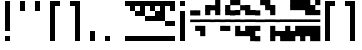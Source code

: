 SplineFontDB: 3.2
FontName: Block
FullName: Compacity Block
FamilyName: Compacity Block
Weight: Regular
Copyright: Copyright 2022 Aleksandar Radivojevic
UComments: "Last configured on Wed Apr 19 01:20:12 2023"
FontLog: "Compact font made to save space and for fun.. mostly fun"
Version: 0.2
DefaultBaseFilename: compacity-block
ItalicAngle: 0
UnderlinePosition: -102
UnderlineWidth: 51
Ascent: 819
Descent: 205
InvalidEm: 0
LayerCount: 2
Layer: 0 0 "Back" 1
Layer: 1 0 "Fore" 0
XUID: [1021 463 591828059 535]
FSType: 0
OS2Version: 0
OS2_WeightWidthSlopeOnly: 0
OS2_UseTypoMetrics: 1
CreationTime: 1641441649
ModificationTime: 1681860012
PfmFamily: 17
TTFWeight: 400
TTFWidth: 5
LineGap: 92
VLineGap: 0
OS2TypoAscent: 0
OS2TypoAOffset: 1
OS2TypoDescent: 0
OS2TypoDOffset: 1
OS2TypoLinegap: 92
OS2WinAscent: 0
OS2WinAOffset: 1
OS2WinDescent: 0
OS2WinDOffset: 1
HheadAscent: 0
HheadAOffset: 1
HheadDescent: 0
HheadDOffset: 1
OS2Vendor: 'PfEd'
Lookup: 1 0 0 "to-bit" { "to-bit-1"  } []
Lookup: 6 0 0 "contextual-lookup-to-raw-bit" { "contextual-lookup-to-raw-bit-1"  } ['calt' ('DFLT' <'dflt' > 'latn' <'dflt' > ) ]
MarkAttachClasses: 1
DEI: 91125
ChainSub2: class "contextual-lookup-to-raw-bit-1" 4 4 4 2
  Class: 79 glyph67 glyph68 glyph69 glyph70 glyph71 glyph72 glyph73 glyph74 glyph75 glyph76
  Class: 5 grave
  Class: 5 space
  BClass: 79 glyph67 glyph68 glyph69 glyph70 glyph71 glyph72 glyph73 glyph74 glyph75 glyph76
  BClass: 5 grave
  BClass: 5 space
  FClass: 79 glyph67 glyph68 glyph69 glyph70 glyph71 glyph72 glyph73 glyph74 glyph75 glyph76
  FClass: 5 grave
  FClass: 5 space
 1 1 0
  ClsList: 1
  BClsList: 2
  FClsList:
 1
  SeqLookup: 0 "to-bit"
 1 1 0
  ClsList: 3
  BClsList: 2
  FClsList:
 1
  SeqLookup: 0 "to-bit"
  ClassNames: "All_Others" "numbers" "prefix" "space"
  BClassNames: "All_Others" "numbers" "prefix" "space"
  FClassNames: "All_Others" "numbers" "prefix" "space"
EndFPST
LangName: 1033 "" "" "" "" "" "" "" "" "" "" "" "" "" "Copyright (c) 2022, Aleksandar Radivojevic,+AAoA-with Reserved Font Name Compacity Block.+AAoACgAA-This Font Software is licensed under the SIL Open Font License, Version 1.1.+AAoA-This license is copied below, and is also available with a FAQ at:+AAoA-http://scripts.sil.org/OFL+AAoACgAK------------------------------------------------------------+AAoA-SIL OPEN FONT LICENSE Version 1.1 - 26 February 2007+AAoA------------------------------------------------------------+AAoACgAA-PREAMBLE+AAoA-The goals of the Open Font License (OFL) are to stimulate worldwide+AAoA-development of collaborative font projects, to support the font creation+AAoA-efforts of academic and linguistic communities, and to provide a free and+AAoA-open framework in which fonts may be shared and improved in partnership+AAoA-with others.+AAoACgAA-The OFL allows the licensed fonts to be used, studied, modified and+AAoA-redistributed freely as long as they are not sold by themselves. The+AAoA-fonts, including any derivative works, can be bundled, embedded, +AAoA-redistributed and/or sold with any software provided that any reserved+AAoA-names are not used by derivative works. The fonts and derivatives,+AAoA-however, cannot be released under any other type of license. The+AAoA-requirement for fonts to remain under this license does not apply+AAoA-to any document created using the fonts or their derivatives.+AAoACgAA-DEFINITIONS+AAoAIgAA-Font Software+ACIA refers to the set of files released by the Copyright+AAoA-Holder(s) under this license and clearly marked as such. This may+AAoA-include source files, build scripts and documentation.+AAoACgAi-Reserved Font Name+ACIA refers to any names specified as such after the+AAoA-copyright statement(s).+AAoACgAi-Original Version+ACIA refers to the collection of Font Software components as+AAoA-distributed by the Copyright Holder(s).+AAoACgAi-Modified Version+ACIA refers to any derivative made by adding to, deleting,+AAoA-or substituting -- in part or in whole -- any of the components of the+AAoA-Original Version, by changing formats or by porting the Font Software to a+AAoA-new environment.+AAoACgAi-Author+ACIA refers to any designer, engineer, programmer, technical+AAoA-writer or other person who contributed to the Font Software.+AAoACgAA-PERMISSION & CONDITIONS+AAoA-Permission is hereby granted, free of charge, to any person obtaining+AAoA-a copy of the Font Software, to use, study, copy, merge, embed, modify,+AAoA-redistribute, and sell modified and unmodified copies of the Font+AAoA-Software, subject to the following conditions:+AAoACgAA-1) Neither the Font Software nor any of its individual components,+AAoA-in Original or Modified Versions, may be sold by itself.+AAoACgAA-2) Original or Modified Versions of the Font Software may be bundled,+AAoA-redistributed and/or sold with any software, provided that each copy+AAoA-contains the above copyright notice and this license. These can be+AAoA-included either as stand-alone text files, human-readable headers or+AAoA-in the appropriate machine-readable metadata fields within text or+AAoA-binary files as long as those fields can be easily viewed by the user.+AAoACgAA-3) No Modified Version of the Font Software may use the Reserved Font+AAoA-Name(s) unless explicit written permission is granted by the corresponding+AAoA-Copyright Holder. This restriction only applies to the primary font name as+AAoA-presented to the users.+AAoACgAA-4) The name(s) of the Copyright Holder(s) or the Author(s) of the Font+AAoA-Software shall not be used to promote, endorse or advertise any+AAoA-Modified Version, except to acknowledge the contribution(s) of the+AAoA-Copyright Holder(s) and the Author(s) or with their explicit written+AAoA-permission.+AAoACgAA-5) The Font Software, modified or unmodified, in part or in whole,+AAoA-must be distributed entirely under this license, and must not be+AAoA-distributed under any other license. The requirement for fonts to+AAoA-remain under this license does not apply to any document created+AAoA-using the Font Software.+AAoACgAA-TERMINATION+AAoA-This license becomes null and void if any of the above conditions are+AAoA-not met.+AAoACgAA-DISCLAIMER+AAoA-THE FONT SOFTWARE IS PROVIDED +ACIA-AS IS+ACIA, WITHOUT WARRANTY OF ANY KIND,+AAoA-EXPRESS OR IMPLIED, INCLUDING BUT NOT LIMITED TO ANY WARRANTIES OF+AAoA-MERCHANTABILITY, FITNESS FOR A PARTICULAR PURPOSE AND NONINFRINGEMENT+AAoA-OF COPYRIGHT, PATENT, TRADEMARK, OR OTHER RIGHT. IN NO EVENT SHALL THE+AAoA-COPYRIGHT HOLDER BE LIABLE FOR ANY CLAIM, DAMAGES OR OTHER LIABILITY,+AAoA-INCLUDING ANY GENERAL, SPECIAL, INDIRECT, INCIDENTAL, OR CONSEQUENTIAL+AAoA-DAMAGES, WHETHER IN AN ACTION OF CONTRACT, TORT OR OTHERWISE, ARISING+AAoA-FROM, OUT OF THE USE OR INABILITY TO USE THE FONT SOFTWARE OR FROM+AAoA-OTHER DEALINGS IN THE FONT SOFTWARE." "http://scripts.sil.org/OFL"
Encoding: Custom
Compacted: 1
UnicodeInterp: none
NameList: Adobe Glyph List
DisplaySize: -48
AntiAlias: 1
FitToEm: 0
BeginPrivate: 0
EndPrivate
TeXData: 1 0 0 262144 131072 87381 838656 1048576 87381 783286 444596 497025 792723 393216 433062 380633 303038 157286 324010 404750 52429 2506097 1059062 262144
BeginChars: 121 111

StartChar: A
Encoding: 18 65 0
Width: 128
UnlinkRmOvrlpSave: 1
Flags: HW
LayerCount: 2
Fore
Refer: 78 -1 N 1.03125 0 0 1.03125 4 0 2
Refer: 80 -1 N 1.03125 0 0 1.03125 4 0 2
Comment: "AUTO CONFIGURED GLYPH+AAoA-DO NOT EDIT"
Colour: ffffffff
EndChar

StartChar: B
Encoding: 19 66 1
Width: 128
UnlinkRmOvrlpSave: 1
Flags: HW
LayerCount: 2
Fore
Refer: 82 -1 N 1.03125 0 0 1.03125 4 0 2
Refer: 78 -1 N 1.03125 0 0 1.03125 4 0 2
Refer: 80 -1 N 1.03125 0 0 1.03125 4 0 2
Comment: "AUTO CONFIGURED GLYPH+AAoA-DO NOT EDIT"
Colour: ffffffff
EndChar

StartChar: C
Encoding: 20 67 2
Width: 128
UnlinkRmOvrlpSave: 1
Flags: HW
LayerCount: 2
Fore
Refer: 83 -1 N 1.03125 0 0 1.03125 4 0 2
Refer: 82 -1 N 1.03125 0 0 1.03125 4 0 2
Refer: 80 -1 N 1.03125 0 0 1.03125 4 0 2
Comment: "AUTO CONFIGURED GLYPH+AAoA-DO NOT EDIT"
Colour: ffffffff
EndChar

StartChar: D
Encoding: 21 68 3
Width: 128
UnlinkRmOvrlpSave: 1
Flags: HW
LayerCount: 2
Fore
Refer: 78 -1 N 1.03125 0 0 1.03125 4 0 2
Refer: 77 -1 N 1.03125 0 0 1.03125 4 0 2
Refer: 80 -1 N 1.03125 0 0 1.03125 4 0 2
Comment: "AUTO CONFIGURED GLYPH+AAoA-DO NOT EDIT"
Colour: ffffffff
EndChar

StartChar: E
Encoding: 22 69 4
Width: 128
UnlinkRmOvrlpSave: 1
Flags: HW
LayerCount: 2
Fore
Refer: 77 -1 N 1.03125 0 0 1.03125 4 0 2
Refer: 80 -1 N 1.03125 0 0 1.03125 4 0 2
Comment: "AUTO CONFIGURED GLYPH+AAoA-DO NOT EDIT"
Colour: ffffffff
EndChar

StartChar: F
Encoding: 23 70 5
Width: 128
UnlinkRmOvrlpSave: 1
Flags: HW
LayerCount: 2
Fore
Refer: 78 -1 N 1.03125 0 0 1.03125 4 0 2
Refer: 77 -1 N 1.03125 0 0 1.03125 4 0 2
Refer: 76 -1 N 1.03125 0 0 1.03125 4 0 2
Refer: 80 -1 N 1.03125 0 0 1.03125 4 0 2
Comment: "AUTO CONFIGURED GLYPH+AAoA-DO NOT EDIT"
Colour: ffffffff
EndChar

StartChar: G
Encoding: 24 71 6
Width: 128
UnlinkRmOvrlpSave: 1
Flags: HW
LayerCount: 2
Fore
Refer: 82 -1 N 1.03125 0 0 1.03125 4 0 2
Refer: 80 -1 N 1.03125 0 0 1.03125 4 0 2
Comment: "AUTO CONFIGURED GLYPH+AAoA-DO NOT EDIT"
Colour: ffffffff
EndChar

StartChar: H
Encoding: 25 72 7
Width: 128
UnlinkRmOvrlpSave: 1
Flags: HW
LayerCount: 2
Fore
Refer: 82 -1 N 1.03125 0 0 1.03125 4 0 2
Refer: 78 -1 N 1.03125 0 0 1.03125 4 0 2
Refer: 77 -1 N 1.03125 0 0 1.03125 4 0 2
Refer: 80 -1 N 1.03125 0 0 1.03125 4 0 2
Comment: "AUTO CONFIGURED GLYPH+AAoA-DO NOT EDIT"
Colour: ffffffff
EndChar

StartChar: I
Encoding: 26 73 8
Width: 128
UnlinkRmOvrlpSave: 1
Flags: HW
LayerCount: 2
Fore
Refer: 78 -1 N 1.03125 0 0 1.03125 4 0 2
Refer: 76 -1 N 1.03125 0 0 1.03125 4 0 2
Refer: 80 -1 N 1.03125 0 0 1.03125 4 0 2
Comment: "AUTO CONFIGURED GLYPH+AAoA-DO NOT EDIT"
Colour: ffffffff
EndChar

StartChar: J
Encoding: 27 74 9
Width: 128
UnlinkRmOvrlpSave: 1
Flags: HW
LayerCount: 2
Fore
Refer: 83 -1 N 1.03125 0 0 1.03125 4 0 2
Refer: 82 -1 N 1.03125 0 0 1.03125 4 0 2
Refer: 78 -1 N 1.03125 0 0 1.03125 4 0 2
Refer: 76 -1 N 1.03125 0 0 1.03125 4 0 2
Refer: 80 -1 N 1.03125 0 0 1.03125 4 0 2
Comment: "AUTO CONFIGURED GLYPH+AAoA-DO NOT EDIT"
Colour: ffffffff
EndChar

StartChar: K
Encoding: 28 75 10
Width: 128
UnlinkRmOvrlpSave: 1
Flags: HW
LayerCount: 2
Fore
Refer: 83 -1 N 1.03125 0 0 1.03125 4 0 2
Refer: 77 -1 N 1.03125 0 0 1.03125 4 0 2
Refer: 80 -1 N 1.03125 0 0 1.03125 4 0 2
Comment: "AUTO CONFIGURED GLYPH+AAoA-DO NOT EDIT"
Colour: ffffffff
EndChar

StartChar: L
Encoding: 29 76 11
Width: 128
UnlinkRmOvrlpSave: 1
Flags: HW
LayerCount: 2
Fore
Refer: 83 -1 N 1.03125 0 0 1.03125 4 0 2
Refer: 82 -1 N 1.03125 0 0 1.03125 4 0 2
Refer: 78 -1 N 1.03125 0 0 1.03125 4 0 2
Refer: 77 -1 N 1.03125 0 0 1.03125 4 0 2
Refer: 80 -1 N 1.03125 0 0 1.03125 4 0 2
Comment: "AUTO CONFIGURED GLYPH+AAoA-DO NOT EDIT"
Colour: ffffffff
EndChar

StartChar: M
Encoding: 30 77 12
Width: 128
UnlinkRmOvrlpSave: 1
Flags: HW
LayerCount: 2
Fore
Refer: 84 -1 N 1.03125 0 0 1.03125 4 0 2
Refer: 83 -1 N 1.03125 0 0 1.03125 4 0 2
Refer: 82 -1 N 1.03125 0 0 1.03125 4 0 2
Refer: 78 -1 N 1.03125 0 0 1.03125 4 0 2
Refer: 80 -1 N 1.03125 0 0 1.03125 4 0 2
Comment: "AUTO CONFIGURED GLYPH+AAoA-DO NOT EDIT"
Colour: ffffffff
EndChar

StartChar: N
Encoding: 31 78 13
Width: 128
UnlinkRmOvrlpSave: 1
Flags: HW
LayerCount: 2
Fore
Refer: 84 -1 N 1.03125 0 0 1.03125 4 0 2
Refer: 82 -1 N 1.03125 0 0 1.03125 4 0 2
Refer: 78 -1 N 1.03125 0 0 1.03125 4 0 2
Refer: 80 -1 N 1.03125 0 0 1.03125 4 0 2
Comment: "AUTO CONFIGURED GLYPH+AAoA-DO NOT EDIT"
Colour: ffffffff
EndChar

StartChar: O
Encoding: 32 79 14
Width: 128
UnlinkRmOvrlpSave: 1
Flags: HW
LayerCount: 2
Fore
Refer: 76 -1 N 1.03125 0 0 1.03125 4 0 2
Refer: 80 -1 N 1.03125 0 0 1.03125 4 0 2
Comment: "AUTO CONFIGURED GLYPH+AAoA-DO NOT EDIT"
Colour: ffffffff
EndChar

StartChar: P
Encoding: 33 80 15
Width: 128
UnlinkRmOvrlpSave: 1
Flags: HW
LayerCount: 2
Fore
Refer: 77 -1 N 1.03125 0 0 1.03125 4 0 2
Refer: 76 -1 N 1.03125 0 0 1.03125 4 0 2
Refer: 80 -1 N 1.03125 0 0 1.03125 4 0 2
Comment: "AUTO CONFIGURED GLYPH+AAoA-DO NOT EDIT"
Colour: ffffffff
EndChar

StartChar: Q
Encoding: 34 81 16
Width: 128
UnlinkRmOvrlpSave: 1
Flags: HW
LayerCount: 2
Fore
Refer: 84 -1 N 1.03125 0 0 1.03125 4 0 2
Refer: 83 -1 N 1.03125 0 0 1.03125 4 0 2
Refer: 82 -1 N 1.03125 0 0 1.03125 4 0 2
Refer: 78 -1 N 1.03125 0 0 1.03125 4 0 2
Refer: 77 -1 N 1.03125 0 0 1.03125 4 0 2
Refer: 80 -1 N 1.03125 0 0 1.03125 4 0 2
Comment: "AUTO CONFIGURED GLYPH+AAoA-DO NOT EDIT"
Colour: ffffffff
EndChar

StartChar: R
Encoding: 35 82 17
Width: 128
UnlinkRmOvrlpSave: 1
Flags: HW
LayerCount: 2
Fore
Refer: 83 -1 N 1.03125 0 0 1.03125 4 0 2
Refer: 80 -1 N 1.03125 0 0 1.03125 4 0 2
Comment: "AUTO CONFIGURED GLYPH+AAoA-DO NOT EDIT"
Colour: ffffffff
EndChar

StartChar: S
Encoding: 36 83 18
Width: 128
UnlinkRmOvrlpSave: 1
Flags: HW
LayerCount: 2
Fore
Refer: 84 -1 N 1.03125 0 0 1.03125 4 0 2
Refer: 83 -1 N 1.03125 0 0 1.03125 4 0 2
Refer: 80 -1 N 1.03125 0 0 1.03125 4 0 2
Comment: "AUTO CONFIGURED GLYPH+AAoA-DO NOT EDIT"
Colour: ffffffff
EndChar

StartChar: T
Encoding: 37 84 19
Width: 128
UnlinkRmOvrlpSave: 1
Flags: HW
LayerCount: 2
Fore
Refer: 84 -1 N 1.03125 0 0 1.03125 4 0 2
Refer: 83 -1 N 1.03125 0 0 1.03125 4 0 2
Refer: 82 -1 N 1.03125 0 0 1.03125 4 0 2
Refer: 80 -1 N 1.03125 0 0 1.03125 4 0 2
Comment: "AUTO CONFIGURED GLYPH+AAoA-DO NOT EDIT"
Colour: ffffffff
EndChar

StartChar: U
Encoding: 38 85 20
Width: 128
UnlinkRmOvrlpSave: 1
Flags: HW
LayerCount: 2
Fore
Refer: 84 -1 N 1.03125 0 0 1.03125 4 0 2
Refer: 83 -1 N 1.03125 0 0 1.03125 4 0 2
Refer: 77 -1 N 1.03125 0 0 1.03125 4 0 2
Refer: 76 -1 N 1.03125 0 0 1.03125 4 0 2
Refer: 80 -1 N 1.03125 0 0 1.03125 4 0 2
Comment: "AUTO CONFIGURED GLYPH+AAoA-DO NOT EDIT"
Colour: ffffffff
EndChar

StartChar: V
Encoding: 39 86 21
Width: 128
UnlinkRmOvrlpSave: 1
Flags: HW
LayerCount: 2
Fore
Refer: 83 -1 N 1.03125 0 0 1.03125 4 0 2
Refer: 82 -1 N 1.03125 0 0 1.03125 4 0 2
Refer: 77 -1 N 1.03125 0 0 1.03125 4 0 2
Refer: 76 -1 N 1.03125 0 0 1.03125 4 0 2
Refer: 80 -1 N 1.03125 0 0 1.03125 4 0 2
Comment: "AUTO CONFIGURED GLYPH+AAoA-DO NOT EDIT"
Colour: ffffffff
EndChar

StartChar: W
Encoding: 40 87 22
Width: 128
UnlinkRmOvrlpSave: 1
Flags: HW
LayerCount: 2
Fore
Refer: 84 -1 N 1.03125 0 0 1.03125 4 0 2
Refer: 83 -1 N 1.03125 0 0 1.03125 4 0 2
Refer: 82 -1 N 1.03125 0 0 1.03125 4 0 2
Refer: 77 -1 N 1.03125 0 0 1.03125 4 0 2
Refer: 76 -1 N 1.03125 0 0 1.03125 4 0 2
Refer: 80 -1 N 1.03125 0 0 1.03125 4 0 2
Comment: "AUTO CONFIGURED GLYPH+AAoA-DO NOT EDIT"
Colour: ffffffff
EndChar

StartChar: X
Encoding: 41 88 23
Width: 128
UnlinkRmOvrlpSave: 1
Flags: HW
LayerCount: 2
Fore
Refer: 83 -1 N 1.03125 0 0 1.03125 4 0 2
Refer: 82 -1 N 1.03125 0 0 1.03125 4 0 2
Refer: 78 -1 N 1.03125 0 0 1.03125 4 0 2
Refer: 77 -1 N 1.03125 0 0 1.03125 4 0 2
Refer: 76 -1 N 1.03125 0 0 1.03125 4 0 2
Refer: 80 -1 N 1.03125 0 0 1.03125 4 0 2
Comment: "AUTO CONFIGURED GLYPH+AAoA-DO NOT EDIT"
Colour: ffffffff
EndChar

StartChar: Y
Encoding: 42 89 24
Width: 128
UnlinkRmOvrlpSave: 1
Flags: HW
LayerCount: 2
Fore
Refer: 84 -1 N 1.03125 0 0 1.03125 4 0 2
Refer: 83 -1 N 1.03125 0 0 1.03125 4 0 2
Refer: 82 -1 N 1.03125 0 0 1.03125 4 0 2
Refer: 78 -1 N 1.03125 0 0 1.03125 4 0 2
Refer: 77 -1 N 1.03125 0 0 1.03125 4 0 2
Refer: 80 -1 N 1.03125 0 0 1.03125 4 0 2
Comment: "AUTO CONFIGURED GLYPH+AAoA-DO NOT EDIT"
Colour: ffffffff
EndChar

StartChar: Z
Encoding: 43 90 25
Width: 128
UnlinkRmOvrlpSave: 1
Flags: HW
LayerCount: 2
Fore
Refer: 84 -1 N 1.03125 0 0 1.03125 4 0 2
Refer: 83 -1 N 1.03125 0 0 1.03125 4 0 2
Refer: 82 -1 N 1.03125 0 0 1.03125 4 0 2
Refer: 78 -1 N 1.03125 0 0 1.03125 4 0 2
Refer: 76 -1 N 1.03125 0 0 1.03125 4 0 2
Refer: 80 -1 N 1.03125 0 0 1.03125 4 0 2
Comment: "AUTO CONFIGURED GLYPH+AAoA-DO NOT EDIT"
Colour: ffffffff
EndChar

StartChar: a
Encoding: 44 97 26
Width: 128
UnlinkRmOvrlpSave: 1
Flags: HW
LayerCount: 2
Fore
Refer: 78 -1 N 1.03125 0 0 1.03125 4 0 2
Refer: 80 -1 N 1.03125 0 0 1.03125 4 0 2
Comment: "AUTO CONFIGURED GLYPH+AAoA-DO NOT EDIT"
Colour: ffffffff
EndChar

StartChar: b
Encoding: 45 98 27
Width: 128
UnlinkRmOvrlpSave: 1
Flags: HW
LayerCount: 2
Fore
Refer: 82 -1 N 1.03125 0 0 1.03125 4 0 2
Refer: 78 -1 N 1.03125 0 0 1.03125 4 0 2
Refer: 80 -1 N 1.03125 0 0 1.03125 4 0 2
Comment: "AUTO CONFIGURED GLYPH+AAoA-DO NOT EDIT"
Colour: ffffffff
EndChar

StartChar: c
Encoding: 46 99 28
Width: 128
UnlinkRmOvrlpSave: 1
Flags: HW
LayerCount: 2
Fore
Refer: 83 -1 N 1.03125 0 0 1.03125 4 0 2
Refer: 82 -1 N 1.03125 0 0 1.03125 4 0 2
Refer: 80 -1 N 1.03125 0 0 1.03125 4 0 2
Comment: "AUTO CONFIGURED GLYPH+AAoA-DO NOT EDIT"
Colour: ffffffff
EndChar

StartChar: d
Encoding: 47 100 29
Width: 128
UnlinkRmOvrlpSave: 1
Flags: HW
LayerCount: 2
Fore
Refer: 78 -1 N 1.03125 0 0 1.03125 4 0 2
Refer: 77 -1 N 1.03125 0 0 1.03125 4 0 2
Refer: 80 -1 N 1.03125 0 0 1.03125 4 0 2
Comment: "AUTO CONFIGURED GLYPH+AAoA-DO NOT EDIT"
Colour: ffffffff
EndChar

StartChar: e
Encoding: 48 101 30
Width: 128
UnlinkRmOvrlpSave: 1
Flags: HW
LayerCount: 2
Fore
Refer: 77 -1 N 1.03125 0 0 1.03125 4 0 2
Refer: 80 -1 N 1.03125 0 0 1.03125 4 0 2
Comment: "AUTO CONFIGURED GLYPH+AAoA-DO NOT EDIT"
Colour: ffffffff
EndChar

StartChar: f
Encoding: 49 102 31
Width: 128
UnlinkRmOvrlpSave: 1
Flags: HW
LayerCount: 2
Fore
Refer: 78 -1 N 1.03125 0 0 1.03125 4 0 2
Refer: 77 -1 N 1.03125 0 0 1.03125 4 0 2
Refer: 76 -1 N 1.03125 0 0 1.03125 4 0 2
Refer: 80 -1 N 1.03125 0 0 1.03125 4 0 2
Comment: "AUTO CONFIGURED GLYPH+AAoA-DO NOT EDIT"
Colour: ffffffff
EndChar

StartChar: g
Encoding: 50 103 32
Width: 128
UnlinkRmOvrlpSave: 1
Flags: HW
LayerCount: 2
Fore
Refer: 82 -1 N 1.03125 0 0 1.03125 4 0 2
Refer: 80 -1 N 1.03125 0 0 1.03125 4 0 2
Comment: "AUTO CONFIGURED GLYPH+AAoA-DO NOT EDIT"
Colour: ffffffff
EndChar

StartChar: h
Encoding: 51 104 33
Width: 128
UnlinkRmOvrlpSave: 1
Flags: HW
LayerCount: 2
Fore
Refer: 82 -1 N 1.03125 0 0 1.03125 4 0 2
Refer: 78 -1 N 1.03125 0 0 1.03125 4 0 2
Refer: 77 -1 N 1.03125 0 0 1.03125 4 0 2
Refer: 80 -1 N 1.03125 0 0 1.03125 4 0 2
Comment: "AUTO CONFIGURED GLYPH+AAoA-DO NOT EDIT"
Colour: ffffffff
EndChar

StartChar: i
Encoding: 52 105 34
Width: 128
UnlinkRmOvrlpSave: 1
Flags: HW
LayerCount: 2
Fore
Refer: 78 -1 N 1.03125 0 0 1.03125 4 0 2
Refer: 76 -1 N 1.03125 0 0 1.03125 4 0 2
Refer: 80 -1 N 1.03125 0 0 1.03125 4 0 2
Comment: "AUTO CONFIGURED GLYPH+AAoA-DO NOT EDIT"
Colour: ffffffff
EndChar

StartChar: j
Encoding: 53 106 35
Width: 128
UnlinkRmOvrlpSave: 1
Flags: HW
LayerCount: 2
Fore
Refer: 83 -1 N 1.03125 0 0 1.03125 4 0 2
Refer: 82 -1 N 1.03125 0 0 1.03125 4 0 2
Refer: 78 -1 N 1.03125 0 0 1.03125 4 0 2
Refer: 76 -1 N 1.03125 0 0 1.03125 4 0 2
Refer: 80 -1 N 1.03125 0 0 1.03125 4 0 2
Comment: "AUTO CONFIGURED GLYPH+AAoA-DO NOT EDIT"
Colour: ffffffff
EndChar

StartChar: k
Encoding: 54 107 36
Width: 128
UnlinkRmOvrlpSave: 1
Flags: HW
LayerCount: 2
Fore
Refer: 83 -1 N 1.03125 0 0 1.03125 4 0 2
Refer: 77 -1 N 1.03125 0 0 1.03125 4 0 2
Refer: 80 -1 N 1.03125 0 0 1.03125 4 0 2
Comment: "AUTO CONFIGURED GLYPH+AAoA-DO NOT EDIT"
Colour: ffffffff
EndChar

StartChar: l
Encoding: 55 108 37
Width: 128
UnlinkRmOvrlpSave: 1
Flags: HW
LayerCount: 2
Fore
Refer: 83 -1 N 1.03125 0 0 1.03125 4 0 2
Refer: 82 -1 N 1.03125 0 0 1.03125 4 0 2
Refer: 78 -1 N 1.03125 0 0 1.03125 4 0 2
Refer: 77 -1 N 1.03125 0 0 1.03125 4 0 2
Refer: 80 -1 N 1.03125 0 0 1.03125 4 0 2
Comment: "AUTO CONFIGURED GLYPH+AAoA-DO NOT EDIT"
Colour: ffffffff
EndChar

StartChar: m
Encoding: 56 109 38
Width: 128
UnlinkRmOvrlpSave: 1
Flags: HW
LayerCount: 2
Fore
Refer: 84 -1 N 1.03125 0 0 1.03125 4 0 2
Refer: 83 -1 N 1.03125 0 0 1.03125 4 0 2
Refer: 82 -1 N 1.03125 0 0 1.03125 4 0 2
Refer: 78 -1 N 1.03125 0 0 1.03125 4 0 2
Refer: 80 -1 N 1.03125 0 0 1.03125 4 0 2
Comment: "AUTO CONFIGURED GLYPH+AAoA-DO NOT EDIT"
Colour: ffffffff
EndChar

StartChar: n
Encoding: 57 110 39
Width: 128
UnlinkRmOvrlpSave: 1
Flags: HW
LayerCount: 2
Fore
Refer: 84 -1 N 1.03125 0 0 1.03125 4 0 2
Refer: 82 -1 N 1.03125 0 0 1.03125 4 0 2
Refer: 78 -1 N 1.03125 0 0 1.03125 4 0 2
Refer: 80 -1 N 1.03125 0 0 1.03125 4 0 2
Comment: "AUTO CONFIGURED GLYPH+AAoA-DO NOT EDIT"
Colour: ffffffff
EndChar

StartChar: o
Encoding: 58 111 40
Width: 128
UnlinkRmOvrlpSave: 1
Flags: HW
LayerCount: 2
Fore
Refer: 76 -1 N 1.03125 0 0 1.03125 4 0 2
Refer: 80 -1 N 1.03125 0 0 1.03125 4 0 2
Comment: "AUTO CONFIGURED GLYPH+AAoA-DO NOT EDIT"
Colour: ffffffff
EndChar

StartChar: p
Encoding: 59 112 41
Width: 128
UnlinkRmOvrlpSave: 1
Flags: HW
LayerCount: 2
Fore
Refer: 77 -1 N 1.03125 0 0 1.03125 4 0 2
Refer: 76 -1 N 1.03125 0 0 1.03125 4 0 2
Refer: 80 -1 N 1.03125 0 0 1.03125 4 0 2
Comment: "AUTO CONFIGURED GLYPH+AAoA-DO NOT EDIT"
Colour: ffffffff
EndChar

StartChar: q
Encoding: 60 113 42
Width: 128
UnlinkRmOvrlpSave: 1
Flags: HW
LayerCount: 2
Fore
Refer: 84 -1 N 1.03125 0 0 1.03125 4 0 2
Refer: 83 -1 N 1.03125 0 0 1.03125 4 0 2
Refer: 82 -1 N 1.03125 0 0 1.03125 4 0 2
Refer: 78 -1 N 1.03125 0 0 1.03125 4 0 2
Refer: 77 -1 N 1.03125 0 0 1.03125 4 0 2
Refer: 80 -1 N 1.03125 0 0 1.03125 4 0 2
Comment: "AUTO CONFIGURED GLYPH+AAoA-DO NOT EDIT"
Colour: ffffffff
EndChar

StartChar: r
Encoding: 61 114 43
Width: 128
UnlinkRmOvrlpSave: 1
Flags: HW
LayerCount: 2
Fore
Refer: 83 -1 N 1.03125 0 0 1.03125 4 0 2
Refer: 80 -1 N 1.03125 0 0 1.03125 4 0 2
Comment: "AUTO CONFIGURED GLYPH+AAoA-DO NOT EDIT"
Colour: ffffffff
EndChar

StartChar: s
Encoding: 62 115 44
Width: 128
UnlinkRmOvrlpSave: 1
Flags: HW
LayerCount: 2
Fore
Refer: 84 -1 N 1.03125 0 0 1.03125 4 0 2
Refer: 83 -1 N 1.03125 0 0 1.03125 4 0 2
Refer: 80 -1 N 1.03125 0 0 1.03125 4 0 2
Comment: "AUTO CONFIGURED GLYPH+AAoA-DO NOT EDIT"
Colour: ffffffff
EndChar

StartChar: t
Encoding: 63 116 45
Width: 128
UnlinkRmOvrlpSave: 1
Flags: HW
LayerCount: 2
Fore
Refer: 84 -1 N 1.03125 0 0 1.03125 4 0 2
Refer: 83 -1 N 1.03125 0 0 1.03125 4 0 2
Refer: 82 -1 N 1.03125 0 0 1.03125 4 0 2
Refer: 80 -1 N 1.03125 0 0 1.03125 4 0 2
Comment: "AUTO CONFIGURED GLYPH+AAoA-DO NOT EDIT"
Colour: ffffffff
EndChar

StartChar: u
Encoding: 64 117 46
Width: 128
UnlinkRmOvrlpSave: 1
Flags: HW
LayerCount: 2
Fore
Refer: 84 -1 N 1.03125 0 0 1.03125 4 0 2
Refer: 83 -1 N 1.03125 0 0 1.03125 4 0 2
Refer: 77 -1 N 1.03125 0 0 1.03125 4 0 2
Refer: 76 -1 N 1.03125 0 0 1.03125 4 0 2
Refer: 80 -1 N 1.03125 0 0 1.03125 4 0 2
Comment: "AUTO CONFIGURED GLYPH+AAoA-DO NOT EDIT"
Colour: ffffffff
EndChar

StartChar: v
Encoding: 65 118 47
Width: 128
UnlinkRmOvrlpSave: 1
Flags: HW
LayerCount: 2
Fore
Refer: 83 -1 N 1.03125 0 0 1.03125 4 0 2
Refer: 82 -1 N 1.03125 0 0 1.03125 4 0 2
Refer: 77 -1 N 1.03125 0 0 1.03125 4 0 2
Refer: 76 -1 N 1.03125 0 0 1.03125 4 0 2
Refer: 80 -1 N 1.03125 0 0 1.03125 4 0 2
Comment: "AUTO CONFIGURED GLYPH+AAoA-DO NOT EDIT"
Colour: ffffffff
EndChar

StartChar: w
Encoding: 66 119 48
Width: 128
UnlinkRmOvrlpSave: 1
Flags: HW
LayerCount: 2
Fore
Refer: 84 -1 N 1.03125 0 0 1.03125 4 0 2
Refer: 83 -1 N 1.03125 0 0 1.03125 4 0 2
Refer: 82 -1 N 1.03125 0 0 1.03125 4 0 2
Refer: 77 -1 N 1.03125 0 0 1.03125 4 0 2
Refer: 76 -1 N 1.03125 0 0 1.03125 4 0 2
Refer: 80 -1 N 1.03125 0 0 1.03125 4 0 2
Comment: "AUTO CONFIGURED GLYPH+AAoA-DO NOT EDIT"
Colour: ffffffff
EndChar

StartChar: x
Encoding: 67 120 49
Width: 128
UnlinkRmOvrlpSave: 1
Flags: HW
LayerCount: 2
Fore
Refer: 83 -1 N 1.03125 0 0 1.03125 4 0 2
Refer: 82 -1 N 1.03125 0 0 1.03125 4 0 2
Refer: 78 -1 N 1.03125 0 0 1.03125 4 0 2
Refer: 77 -1 N 1.03125 0 0 1.03125 4 0 2
Refer: 76 -1 N 1.03125 0 0 1.03125 4 0 2
Refer: 80 -1 N 1.03125 0 0 1.03125 4 0 2
Comment: "AUTO CONFIGURED GLYPH+AAoA-DO NOT EDIT"
Colour: ffffffff
EndChar

StartChar: y
Encoding: 68 121 50
Width: 128
UnlinkRmOvrlpSave: 1
Flags: HW
LayerCount: 2
Fore
Refer: 84 -1 N 1.03125 0 0 1.03125 4 0 2
Refer: 83 -1 N 1.03125 0 0 1.03125 4 0 2
Refer: 82 -1 N 1.03125 0 0 1.03125 4 0 2
Refer: 78 -1 N 1.03125 0 0 1.03125 4 0 2
Refer: 77 -1 N 1.03125 0 0 1.03125 4 0 2
Refer: 80 -1 N 1.03125 0 0 1.03125 4 0 2
Comment: "AUTO CONFIGURED GLYPH+AAoA-DO NOT EDIT"
Colour: ffffffff
EndChar

StartChar: z
Encoding: 69 122 51
Width: 128
UnlinkRmOvrlpSave: 1
Flags: HW
LayerCount: 2
Fore
Refer: 84 -1 N 1.03125 0 0 1.03125 4 0 2
Refer: 83 -1 N 1.03125 0 0 1.03125 4 0 2
Refer: 82 -1 N 1.03125 0 0 1.03125 4 0 2
Refer: 78 -1 N 1.03125 0 0 1.03125 4 0 2
Refer: 76 -1 N 1.03125 0 0 1.03125 4 0 2
Refer: 80 -1 N 1.03125 0 0 1.03125 4 0 2
Comment: "AUTO CONFIGURED GLYPH+AAoA-DO NOT EDIT"
Colour: ffffffff
EndChar

StartChar: space
Encoding: 0 32 52
Width: 256
UnlinkRmOvrlpSave: 1
Flags: HW
LayerCount: 2
Substitution2: "to-bit-1" one-width-space
Comment: "AUTO CONFIGURED GLYPH+AAoA-DO NOT EDIT"
Colour: ffffffff
EndChar

StartChar: comma
Encoding: 6 44 53
Width: 384
UnlinkRmOvrlpSave: 1
Flags: HW
LayerCount: 2
Fore
Refer: 84 -1 N 1 0 0 1 128 0 2
Refer: 83 -1 N 1 0 0 1 128 0 2
Comment: "AUTO CONFIGURED GLYPH+AAoA-DO NOT EDIT"
Colour: ffffffff
EndChar

StartChar: period
Encoding: 7 46 54
Width: 640
UnlinkRmOvrlpSave: 1
Flags: HW
LayerCount: 2
Fore
Refer: 84 -1 N 1 0 0 1 128 0 2
Comment: "AUTO CONFIGURED GLYPH+AAoA-DO NOT EDIT"
Colour: ffffffff
EndChar

StartChar: blockspace
Encoding: 70 -1 55
Width: 256
UnlinkRmOvrlpSave: 1
Flags: HW
LayerCount: 2
Fore
Refer: 80 -1 N 2 0 0 1 0 0 2
Comment: "AUTO CONFIGURED GLYPH+AAoA-DO NOT EDIT"
Colour: ffffffff
EndChar

StartChar: glyph65
Encoding: 2 34 56
Width: 384
UnlinkRmOvrlpSave: 1
Flags: HW
LayerCount: 2
Fore
Refer: 77 -1 N 1 0 0 1 128 0 2
Refer: 76 -1 N 1 0 0 1 128 0 2
Comment: "AUTO CONFIGURED GLYPH+AAoA-DO NOT EDIT"
Colour: ffffffff
EndChar

StartChar: glyph66
Encoding: 1 33 57
Width: 384
UnlinkRmOvrlpSave: 1
Flags: HW
LayerCount: 2
Fore
Refer: 84 -1 N 1 0 0 1 128 0 2
Refer: 82 -1 N 1 0 0 1 128 0 2
Refer: 78 -1 N 1 0 0 1 128 0 2
Refer: 77 -1 N 1 0 0 1 128 0 2
Refer: 76 -1 N 1 0 0 1 128 0 2
Refer: 81 -1 N 1 0 0 1 128 0 2
Refer: 79 -1 N 1 0 0 1 128 0 2
Comment: "AUTO CONFIGURED GLYPH+AAoA-DO NOT EDIT"
Colour: ffffffff
EndChar

StartChar: glyph67
Encoding: 8 48 58
Width: 128
UnlinkRmOvrlpSave: 1
Flags: HW
LayerCount: 2
Fore
Refer: 84 -1 N 1 0 0 1 0 0 2
Refer: 76 -1 N 1 0 0 1 0 0 2
Substitution2: "to-bit-1" bblock.0
Comment: "AUTO CONFIGURED GLYPH+AAoA-DO NOT EDIT"
Colour: ffffffff
EndChar

StartChar: glyph68
Encoding: 9 49 59
Width: 128
UnlinkRmOvrlpSave: 1
Flags: HW
LayerCount: 2
Fore
Refer: 77 -1 N 1 0 0 1 0 0 2
Refer: 84 -1 N 1 0 0 1 0 0 2
Refer: 76 -1 N 1 0 0 1 0 0 2
Substitution2: "to-bit-1" bblock.1
Comment: "AUTO CONFIGURED GLYPH+AAoA-DO NOT EDIT"
Colour: ffffffff
EndChar

StartChar: glyph69
Encoding: 10 50 60
Width: 128
UnlinkRmOvrlpSave: 1
Flags: HW
LayerCount: 2
Fore
Refer: 78 -1 N 1 0 0 1 0 0 2
Refer: 84 -1 N 1 0 0 1 0 0 2
Refer: 76 -1 N 1 0 0 1 0 0 2
Substitution2: "to-bit-1" bblock.2
Comment: "AUTO CONFIGURED GLYPH+AAoA-DO NOT EDIT"
Colour: ffffffff
EndChar

StartChar: glyph70
Encoding: 11 51 61
Width: 128
UnlinkRmOvrlpSave: 1
Flags: HW
LayerCount: 2
Fore
Refer: 78 -1 N 1 0 0 1 0 0 2
Refer: 77 -1 N 1 0 0 1 0 0 2
Refer: 84 -1 N 1 0 0 1 0 0 2
Refer: 76 -1 N 1 0 0 1 0 0 2
Substitution2: "to-bit-1" bblock.3
Comment: "AUTO CONFIGURED GLYPH+AAoA-DO NOT EDIT"
Colour: ffffffff
EndChar

StartChar: glyph71
Encoding: 12 52 62
Width: 128
UnlinkRmOvrlpSave: 1
Flags: HW
LayerCount: 2
Fore
Refer: 79 -1 N 1 0 0 1 0 0 2
Refer: 84 -1 N 1 0 0 1 0 0 2
Refer: 76 -1 N 1 0 0 1 0 0 2
Substitution2: "to-bit-1" bblock.4
Comment: "AUTO CONFIGURED GLYPH+AAoA-DO NOT EDIT"
Colour: ffffffff
EndChar

StartChar: glyph72
Encoding: 13 53 63
Width: 128
UnlinkRmOvrlpSave: 1
Flags: HW
LayerCount: 2
Fore
Refer: 79 -1 N 1 0 0 1 0 0 2
Refer: 77 -1 N 1 0 0 1 0 0 2
Refer: 84 -1 N 1 0 0 1 0 0 2
Refer: 76 -1 N 1 0 0 1 0 0 2
Substitution2: "to-bit-1" bblock.5
Comment: "AUTO CONFIGURED GLYPH+AAoA-DO NOT EDIT"
Colour: ffffffff
EndChar

StartChar: glyph73
Encoding: 14 54 64
Width: 128
UnlinkRmOvrlpSave: 1
Flags: HW
LayerCount: 2
Fore
Refer: 79 -1 N 1 0 0 1 0 0 2
Refer: 78 -1 N 1 0 0 1 0 0 2
Refer: 84 -1 N 1 0 0 1 0 0 2
Refer: 76 -1 N 1 0 0 1 0 0 2
Substitution2: "to-bit-1" bblock.6
Comment: "AUTO CONFIGURED GLYPH+AAoA-DO NOT EDIT"
Colour: ffffffff
EndChar

StartChar: glyph74
Encoding: 15 55 65
Width: 128
UnlinkRmOvrlpSave: 1
Flags: HW
LayerCount: 2
Fore
Refer: 79 -1 N 1 0 0 1 0 0 2
Refer: 78 -1 N 1 0 0 1 0 0 2
Refer: 77 -1 N 1 0 0 1 0 0 2
Refer: 84 -1 N 1 0 0 1 0 0 2
Refer: 76 -1 N 1 0 0 1 0 0 2
Substitution2: "to-bit-1" bblock.7
Comment: "AUTO CONFIGURED GLYPH+AAoA-DO NOT EDIT"
Colour: ffffffff
EndChar

StartChar: glyph75
Encoding: 16 56 66
Width: 128
UnlinkRmOvrlpSave: 1
Flags: HW
LayerCount: 2
Fore
Refer: 81 -1 N 1 0 0 1 0 0 2
Refer: 84 -1 N 1 0 0 1 0 0 2
Refer: 76 -1 N 1 0 0 1 0 0 2
Substitution2: "to-bit-1" bblock.8
Comment: "AUTO CONFIGURED GLYPH+AAoA-DO NOT EDIT"
Colour: ffffffff
EndChar

StartChar: glyph76
Encoding: 17 57 67
Width: 128
UnlinkRmOvrlpSave: 1
Flags: HW
LayerCount: 2
Fore
Refer: 81 -1 N 1 0 0 1 0 0 2
Refer: 77 -1 N 1 0 0 1 0 0 2
Refer: 84 -1 N 1 0 0 1 0 0 2
Refer: 76 -1 N 1 0 0 1 0 0 2
Comment: "AUTO CONFIGURED GLYPH+AAoA-DO NOT EDIT"
Colour: ffffffff
EndChar

StartChar: glyph77
Encoding: 4 40 68
Width: 512
UnlinkRmOvrlpSave: 1
Flags: HW
LayerCount: 2
Fore
Refer: 76 -1 N 1 0 0 1 256 0 2
Refer: 84 -1 N 1 0 0 1 128 0 2
Refer: 83 -1 N 1 0 0 1 128 0 2
Refer: 82 -1 N 1 0 0 1 128 0 2
Refer: 78 -1 N 1 0 0 1 128 0 2
Refer: 77 -1 N 1 0 0 1 128 0 2
Refer: 76 -1 N 1 0 0 1 128 0 2
Refer: 81 -1 N 1 0 0 1 128 0 2
Refer: 79 -1 N 1 0 0 1 128 0 2
Comment: "AUTO CONFIGURED GLYPH+AAoA-DO NOT EDIT"
Colour: ffffffff
EndChar

StartChar: glyph78
Encoding: 5 41 69
Width: 512
UnlinkRmOvrlpSave: 1
Flags: HW
LayerCount: 2
Fore
Refer: 76 -1 N 1 0 0 1 128 0 2
Refer: 84 -1 N 1 0 0 1 256 0 2
Refer: 83 -1 N 1 0 0 1 256 0 2
Refer: 82 -1 N 1 0 0 1 256 0 2
Refer: 78 -1 N 1 0 0 1 256 0 2
Refer: 77 -1 N 1 0 0 1 256 0 2
Refer: 76 -1 N 1 0 0 1 256 0 2
Refer: 81 -1 N 1 0 0 1 256 0 2
Refer: 79 -1 N 1 0 0 1 256 0 2
Comment: "AUTO CONFIGURED GLYPH+AAoA-DO NOT EDIT"
Colour: ffffffff
EndChar

StartChar: glyph79
Encoding: 3 39 70
Width: 384
UnlinkRmOvrlpSave: 1
Flags: HW
LayerCount: 2
Fore
Refer: 77 -1 N 1 0 0 1 128 0 2
Refer: 76 -1 N 1 0 0 1 128 0 2
Comment: "AUTO CONFIGURED GLYPH+AAoA-DO NOT EDIT"
Colour: ffffffff
EndChar

StartChar: semicolon
Encoding: 80 59 71
Width: 0
VWidth: 0
UnlinkRmOvrlpSave: 1
Flags: HW
LayerCount: 2
Comment: "AUTO CONFIGURED GLYPH+AAoA-DO NOT EDIT"
Colour: b3b3b3
EndChar

StartChar: one-width-space
Encoding: 81 -1 72
Width: 128
UnlinkRmOvrlpSave: 1
Flags: HW
LayerCount: 2
Comment: "AUTO CONFIGURED GLYPH+AAoA-DO NOT EDIT"
Colour: ffffffff
EndChar

StartChar: glyph82
Encoding: 84 45 73
Width: 0
VWidth: 0
UnlinkRmOvrlpSave: 1
Flags: HW
LayerCount: 2
Comment: "AUTO CONFIGURED GLYPH+AAoA-DO NOT EDIT"
Colour: b3b3b3
EndChar

StartChar: glyph83
Encoding: 85 8212 74
Width: 0
VWidth: 0
UnlinkRmOvrlpSave: 1
Flags: HW
LayerCount: 2
Comment: "AUTO CONFIGURED GLYPH+AAoA-DO NOT EDIT"
Colour: b3b3b3
EndChar

StartChar: grave
Encoding: 82 96 75
Width: 0
VWidth: 0
UnlinkRmOvrlpSave: 1
Flags: HW
LayerCount: 2
Comment: "AUTO CONFIGURED GLYPH+AAoA-DO NOT EDIT"
Colour: b3b3b3
EndChar

StartChar: bblock.1
Encoding: 86 -1 76
Width: 0
VWidth: 0
UnlinkRmOvrlpSave: 1
Flags: HW
LayerCount: 2
Fore
SplineSet
0 691 m 1
 0 819 l 1
 128 819 l 1
 128 691 l 1
 0 691 l 1
EndSplineSet
Comment: "AUTO CONFIGURED GLYPH+AAoA-DO NOT EDIT"
Colour: 69f08d
EndChar

StartChar: bblock.2
Encoding: 87 -1 77
Width: 0
VWidth: 0
UnlinkRmOvrlpSave: 1
Flags: HW
LayerCount: 2
Fore
SplineSet
0 563 m 1
 0 691 l 1
 128 691 l 1
 128 563 l 1
 0 563 l 1
EndSplineSet
Comment: "AUTO CONFIGURED GLYPH+AAoA-DO NOT EDIT"
Colour: 69f08d
EndChar

StartChar: bblock.3
Encoding: 88 -1 78
Width: 0
VWidth: 0
UnlinkRmOvrlpSave: 1
Flags: HW
LayerCount: 2
Fore
SplineSet
0 435 m 1
 0 563 l 1
 128 563 l 1
 128 435 l 1
 0 435 l 1
EndSplineSet
Comment: "AUTO CONFIGURED GLYPH+AAoA-DO NOT EDIT"
Colour: 69f08d
EndChar

StartChar: bblock.4
Encoding: 89 -1 79
Width: 0
VWidth: 0
UnlinkRmOvrlpSave: 1
Flags: HW
LayerCount: 2
Fore
SplineSet
0 307 m 1
 0 435 l 1
 128 435 l 1
 128 307 l 1
 0 307 l 1
EndSplineSet
Comment: "AUTO CONFIGURED GLYPH+AAoA-DO NOT EDIT"
Colour: 69f08d
EndChar

StartChar: bblock.0
Encoding: 90 -1 80
Width: 0
VWidth: 0
UnlinkRmOvrlpSave: 1
Flags: HW
LayerCount: 2
Fore
SplineSet
0 270 m 1
 0 334 l 1
 128 334 l 1
 128 270 l 1
 0 270 l 1
EndSplineSet
Comment: "AUTO CONFIGURED GLYPH+AAoA-DO NOT EDIT"
Colour: 69f08d
EndChar

StartChar: bblock.5
Encoding: 91 -1 81
Width: 0
VWidth: 0
UnlinkRmOvrlpSave: 1
Flags: HW
LayerCount: 2
Fore
SplineSet
0 179 m 1
 0 307 l 1
 128 307 l 1
 128 179 l 1
 0 179 l 1
EndSplineSet
Comment: "AUTO CONFIGURED GLYPH+AAoA-DO NOT EDIT"
Colour: 69f08d
EndChar

StartChar: bblock.6
Encoding: 92 -1 82
Width: 0
VWidth: 0
UnlinkRmOvrlpSave: 1
Flags: HW
LayerCount: 2
Fore
SplineSet
0 51 m 1
 0 179 l 1
 128 179 l 1
 128 51 l 1
 0 51 l 1
EndSplineSet
Comment: "AUTO CONFIGURED GLYPH+AAoA-DO NOT EDIT"
Colour: 69f08d
EndChar

StartChar: bblock.7
Encoding: 93 -1 83
Width: 0
VWidth: 0
UnlinkRmOvrlpSave: 1
Flags: HW
LayerCount: 2
Fore
SplineSet
0 -77 m 1
 0 51 l 1
 128 51 l 1
 128 -77 l 1
 0 -77 l 1
EndSplineSet
Comment: "AUTO CONFIGURED GLYPH+AAoA-DO NOT EDIT"
Colour: 69f08d
EndChar

StartChar: bblock.8
Encoding: 94 -1 84
Width: 0
VWidth: 0
UnlinkRmOvrlpSave: 1
Flags: HW
LayerCount: 2
Fore
SplineSet
0 -205 m 1
 0 -77 l 1
 128 -77 l 1
 128 -205 l 1
 0 -205 l 1
EndSplineSet
Comment: "AUTO CONFIGURED GLYPH+AAoA-DO NOT EDIT"
Colour: 69f08d
EndChar

StartChar: glyph85
Encoding: 95 92 85
Width: 0
VWidth: 0
UnlinkRmOvrlpSave: 1
Flags: HW
LayerCount: 2
Comment: "AUTO CONFIGURED GLYPH+AAoA-DO NOT EDIT"
Colour: b3b3b3
EndChar

StartChar: glyph86
Encoding: 96 63 86
Width: 384
UnlinkRmOvrlpSave: 1
Flags: HW
LayerCount: 2
Fore
Refer: 84 -1 N 1 0 0 1 128 0 2
Refer: 83 -1 N 1 0 0 1 128 0 2
Refer: 82 -1 N 1 0 0 1 128 0 2
Refer: 78 -1 N 1 0 0 1 128 0 2
Refer: 76 -1 N 1 0 0 1 128 0 2
Refer: 81 -1 N 1 0 0 1 128 0 2
Refer: 79 -1 N 1 0 0 1 128 0 2
Comment: "AUTO CONFIGURED GLYPH+AAoA-DO NOT EDIT"
Colour: ffffffff
EndChar

StartChar: glyph87
Encoding: 97 64 87
Width: 0
VWidth: 0
UnlinkRmOvrlpSave: 1
Flags: HW
LayerCount: 2
Comment: "AUTO CONFIGURED GLYPH+AAoA-DO NOT EDIT"
Colour: b3b3b3
EndChar

StartChar: glyph88
Encoding: 98 126 88
Width: 0
VWidth: 0
UnlinkRmOvrlpSave: 1
Flags: HW
LayerCount: 2
Comment: "AUTO CONFIGURED GLYPH+AAoA-DO NOT EDIT"
Colour: b3b3b3
EndChar

StartChar: glyph89
Encoding: 99 8220 89
Width: 384
UnlinkRmOvrlpSave: 1
Flags: HW
LayerCount: 2
Fore
Refer: 77 -1 N 1 0 0 1 128 0 2
Refer: 76 -1 N 1 0 0 1 128 0 2
Comment: "AUTO CONFIGURED GLYPH+AAoA-DO NOT EDIT"
Colour: ffffffff
EndChar

StartChar: glyph90
Encoding: 100 8221 90
Width: 384
UnlinkRmOvrlpSave: 1
Flags: HW
LayerCount: 2
Fore
Refer: 77 -1 N 1 0 0 1 128 0 2
Refer: 76 -1 N 1 0 0 1 128 0 2
Comment: "AUTO CONFIGURED GLYPH+AAoA-DO NOT EDIT"
Colour: ffffffff
EndChar

StartChar: glyph91
Encoding: 101 8216 91
Width: 384
UnlinkRmOvrlpSave: 1
Flags: HW
LayerCount: 2
Fore
Refer: 77 -1 N 1 0 0 1 128 0 2
Refer: 76 -1 N 1 0 0 1 128 0 2
Comment: "AUTO CONFIGURED GLYPH+AAoA-DO NOT EDIT"
Colour: ffffffff
EndChar

StartChar: glyph92
Encoding: 102 8217 92
Width: 384
UnlinkRmOvrlpSave: 1
Flags: HW
LayerCount: 2
Fore
Refer: 77 -1 N 1 0 0 1 128 0 2
Refer: 76 -1 N 1 0 0 1 128 0 2
Comment: "AUTO CONFIGURED GLYPH+AAoA-DO NOT EDIT"
Colour: ffffffff
EndChar

StartChar: glyph93
Encoding: 103 123 93
Width: 512
UnlinkRmOvrlpSave: 1
Flags: HW
LayerCount: 2
Fore
Refer: 76 -1 N 1 0 0 1 256 0 2
Refer: 84 -1 N 1 0 0 1 128 0 2
Refer: 83 -1 N 1 0 0 1 128 0 2
Refer: 82 -1 N 1 0 0 1 128 0 2
Refer: 78 -1 N 1 0 0 1 128 0 2
Refer: 77 -1 N 1 0 0 1 128 0 2
Refer: 76 -1 N 1 0 0 1 128 0 2
Refer: 81 -1 N 1 0 0 1 128 0 2
Refer: 79 -1 N 1 0 0 1 128 0 2
Comment: "AUTO CONFIGURED GLYPH+AAoA-DO NOT EDIT"
Colour: ffffffff
EndChar

StartChar: glyph94
Encoding: 104 91 94
Width: 512
UnlinkRmOvrlpSave: 1
Flags: HW
LayerCount: 2
Fore
Refer: 76 -1 N 1 0 0 1 256 0 2
Refer: 84 -1 N 1 0 0 1 128 0 2
Refer: 83 -1 N 1 0 0 1 128 0 2
Refer: 82 -1 N 1 0 0 1 128 0 2
Refer: 78 -1 N 1 0 0 1 128 0 2
Refer: 77 -1 N 1 0 0 1 128 0 2
Refer: 76 -1 N 1 0 0 1 128 0 2
Refer: 81 -1 N 1 0 0 1 128 0 2
Refer: 79 -1 N 1 0 0 1 128 0 2
Comment: "AUTO CONFIGURED GLYPH+AAoA-DO NOT EDIT"
Colour: ffffffff
EndChar

StartChar: glyph95
Encoding: 105 93 95
Width: 512
UnlinkRmOvrlpSave: 1
Flags: HW
LayerCount: 2
Fore
Refer: 76 -1 N 1 0 0 1 128 0 2
Refer: 84 -1 N 1 0 0 1 256 0 2
Refer: 83 -1 N 1 0 0 1 256 0 2
Refer: 82 -1 N 1 0 0 1 256 0 2
Refer: 78 -1 N 1 0 0 1 256 0 2
Refer: 77 -1 N 1 0 0 1 256 0 2
Refer: 76 -1 N 1 0 0 1 256 0 2
Refer: 81 -1 N 1 0 0 1 256 0 2
Refer: 79 -1 N 1 0 0 1 256 0 2
Comment: "AUTO CONFIGURED GLYPH+AAoA-DO NOT EDIT"
Colour: ffffffff
EndChar

StartChar: glyph96
Encoding: 106 125 96
Width: 512
UnlinkRmOvrlpSave: 1
Flags: HW
LayerCount: 2
Fore
Refer: 76 -1 N 1 0 0 1 128 0 2
Refer: 84 -1 N 1 0 0 1 256 0 2
Refer: 83 -1 N 1 0 0 1 256 0 2
Refer: 82 -1 N 1 0 0 1 256 0 2
Refer: 78 -1 N 1 0 0 1 256 0 2
Refer: 77 -1 N 1 0 0 1 256 0 2
Refer: 76 -1 N 1 0 0 1 256 0 2
Refer: 81 -1 N 1 0 0 1 256 0 2
Refer: 79 -1 N 1 0 0 1 256 0 2
Comment: "AUTO CONFIGURED GLYPH+AAoA-DO NOT EDIT"
Colour: ffffffff
EndChar

StartChar: glyph97
Encoding: 107 58 97
Width: 0
VWidth: 0
UnlinkRmOvrlpSave: 1
Flags: HW
LayerCount: 2
Comment: "AUTO CONFIGURED GLYPH+AAoA-DO NOT EDIT"
Colour: b3b3b3
EndChar

StartChar: glyph98
Encoding: 108 35 98
Width: 0
VWidth: 0
UnlinkRmOvrlpSave: 1
Flags: HW
LayerCount: 2
Comment: "AUTO CONFIGURED GLYPH+AAoA-DO NOT EDIT"
Colour: b3b3b3
EndChar

StartChar: glyph99
Encoding: 109 36 99
Width: 0
VWidth: 0
UnlinkRmOvrlpSave: 1
Flags: HW
LayerCount: 2
Comment: "AUTO CONFIGURED GLYPH+AAoA-DO NOT EDIT"
Colour: b3b3b3
EndChar

StartChar: glyph100
Encoding: 110 37 100
Width: 0
VWidth: 0
UnlinkRmOvrlpSave: 1
Flags: HW
LayerCount: 2
Comment: "AUTO CONFIGURED GLYPH+AAoA-DO NOT EDIT"
Colour: b3b3b3
EndChar

StartChar: glyph101
Encoding: 111 94 101
Width: 0
VWidth: 0
UnlinkRmOvrlpSave: 1
Flags: HW
LayerCount: 2
Comment: "AUTO CONFIGURED GLYPH+AAoA-DO NOT EDIT"
Colour: b3b3b3
EndChar

StartChar: glyph102
Encoding: 112 38 102
Width: 0
VWidth: 0
UnlinkRmOvrlpSave: 1
Flags: HW
LayerCount: 2
Comment: "AUTO CONFIGURED GLYPH+AAoA-DO NOT EDIT"
Colour: b3b3b3
EndChar

StartChar: glyph103
Encoding: 113 42 103
Width: 0
VWidth: 0
UnlinkRmOvrlpSave: 1
Flags: HW
LayerCount: 2
Comment: "AUTO CONFIGURED GLYPH+AAoA-DO NOT EDIT"
Colour: b3b3b3
EndChar

StartChar: glyph104
Encoding: 114 47 104
Width: 0
VWidth: 0
UnlinkRmOvrlpSave: 1
Flags: HW
LayerCount: 2
Comment: "AUTO CONFIGURED GLYPH+AAoA-DO NOT EDIT"
Colour: b3b3b3
EndChar

StartChar: glyph105
Encoding: 115 124 105
Width: 0
VWidth: 0
UnlinkRmOvrlpSave: 1
Flags: HW
LayerCount: 2
Comment: "AUTO CONFIGURED GLYPH+AAoA-DO NOT EDIT"
Colour: b3b3b3
EndChar

StartChar: glyph106
Encoding: 116 95 106
Width: 0
VWidth: 0
UnlinkRmOvrlpSave: 1
Flags: HW
LayerCount: 2
Comment: "AUTO CONFIGURED GLYPH+AAoA-DO NOT EDIT"
Colour: b3b3b3
EndChar

StartChar: glyph107
Encoding: 117 61 107
Width: 0
VWidth: 0
UnlinkRmOvrlpSave: 1
Flags: HW
LayerCount: 2
Comment: "AUTO CONFIGURED GLYPH+AAoA-DO NOT EDIT"
Colour: b3b3b3
EndChar

StartChar: glyph108
Encoding: 118 43 108
Width: 0
VWidth: 0
UnlinkRmOvrlpSave: 1
Flags: HW
LayerCount: 2
Comment: "AUTO CONFIGURED GLYPH+AAoA-DO NOT EDIT"
Colour: b3b3b3
EndChar

StartChar: glyph109
Encoding: 119 60 109
Width: 0
VWidth: 0
UnlinkRmOvrlpSave: 1
Flags: HW
LayerCount: 2
Comment: "AUTO CONFIGURED GLYPH+AAoA-DO NOT EDIT"
Colour: b3b3b3
EndChar

StartChar: glyph110
Encoding: 120 62 110
Width: 0
VWidth: 0
UnlinkRmOvrlpSave: 1
Flags: HW
LayerCount: 2
Comment: "AUTO CONFIGURED GLYPH+AAoA-DO NOT EDIT"
Colour: b3b3b3
EndChar
EndChars
EndSplineFont
